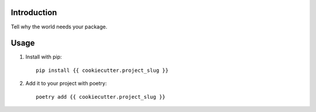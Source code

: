 Introduction
============

Tell why the world needs your package.

Usage
=====

1. Install with pip::

    pip install {{ cookiecutter.project_slug }}

2. Add it to your project with poetry::

    poetry add {{ cookiecutter.project_slug }}
